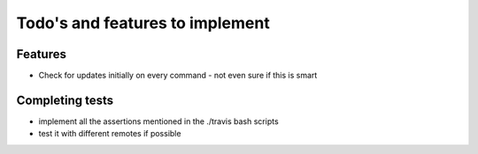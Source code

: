 Todo's and features to implement
================================


Features
--------

* Check for updates initially on every command - not even sure if this is smart

Completing tests
----------------
* implement all the assertions mentioned in the ./travis bash scripts
* test it with different remotes if possible
